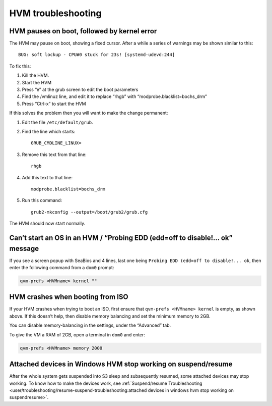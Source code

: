 ===================
HVM troubleshooting
===================

HVM pauses on boot, followed by kernel error
============================================

The HVM may pause on boot, showing a fixed cursor. After a while a
series of warnings may be shown similar to this:

::

   BUG: soft lockup - CPU#0 stuck for 23s! [systemd-udevd:244]

To fix this:

1. Kill the HVM.
2. Start the HVM
3. Press “e” at the grub screen to edit the boot parameters
4. Find the /vmlinuz line, and edit it to replace “rhgb” with
   “modprobe.blacklist=bochs_drm”
5. Press “Ctrl-x” to start the HVM

If this solves the problem then you will want to make the change
permanent:

1. Edit the file ``/etc/default/grub``.

2. Find the line which starts:

   ::

      GRUB_CMDLINE_LINUX=

3. Remove this text from that line:

   ::

      rhgb

4. Add this text to that line:

   ::

      modprobe.blacklist=bochs_drm

5. Run this command:

   ::

      grub2-mkconfig --output=/boot/grub2/grub.cfg

The HVM should now start normally.

Can’t start an OS in an HVM / “Probing EDD (edd=off to disable!… ok” message
============================================================================

If you see a screen popup with SeaBios and 4 lines, last one being
``Probing EDD (edd=off to disable!... ok``, then enter the following
command from a ``dom0`` prompt:

.. code:: sh

   qvm-prefs <HVMname> kernel ""

HVM crashes when booting from ISO
=================================

If your HVM crashes when trying to boot an ISO, first ensure that
``qvm-prefs <HVMname> kernel`` is empty, as shown above. If this doesn’t
help, then disable memory balancing and set the minimum memory to 2GB.

You can disable memory-balancing in the settings, under the “Advanced”
tab.

To give the VM a RAM of 2GB, open a terminal in ``dom0`` and enter:

.. code:: sh

   qvm-prefs <HVMname> memory 2000

Attached devices in Windows HVM stop working on suspend/resume
==============================================================

After the whole system gets suspended into S3 sleep and subsequently
resumed, some attached devices may stop working. To know how to make the
devices work, see :ref:`Suspend/resume Troubleshooting <user/troubleshooting/resume-suspend-troubleshooting:attached devices in windows hvm stop working on suspendresume>`.
